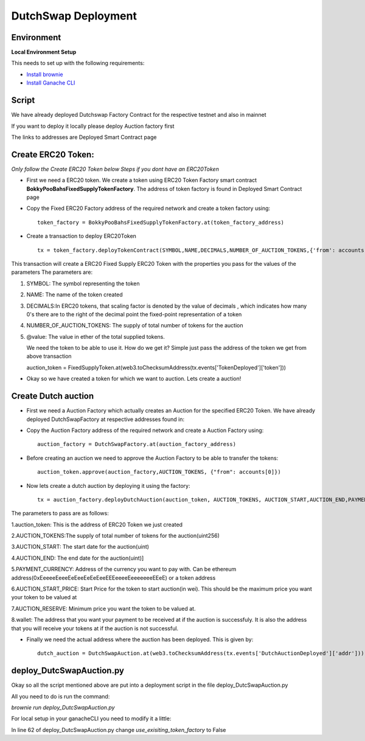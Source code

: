 .. meta::
    :keywords: deployment scripts

.. _deployment_auction:

DutchSwap Deployment
=============================================

Environment
-------------------------------------------
**Local Environment Setup** 

This needs to set up with the following requirements:

* `Install brownie  <https://eth-brownie.readthedocs.io/en/stable/install.html>`_
* `Install Ganache CLI <https://www.npmjs.com/package/ganache-cli>`_

Script
------
We have already deployed Dutchswap Factory Contract for the respective testnet and also in mainnet

If you want to deploy it locally please deploy Auction factory first

The links to addresses are Deployed Smart Contract page

Create ERC20 Token:
----------------------------
`Only follow the Create ERC20 Token below Steps if you dont have an ERC20Token`



* First we need a ERC20 token. We create a token using ERC20 Token Factory smart contract **BokkyPooBahsFixedSupplyTokenFactory**. The address of token factory is found in Deployed Smart Contract page
  

* Copy the Fixed ERC20 Factory address of the required network and create a token factory using::

        token_factory = BokkyPooBahsFixedSupplyTokenFactory.at(token_factory_address)
    
* Create a transaction to deploy ERC20Token ::

        tx = token_factory.deployTokenContract(SYMBOL,NAME,DECIMALS,NUMBER_OF_AUCTION_TOKENS,{'from': accounts[0], "value": "@value ethers"})

This transaction will create a ERC20 Fixed Supply ERC20 Token with the properties you pass for the values of the parameters
The parameters are:

1. SYMBOL: The symbol representing the token

2. NAME: The name of the token created

3. DECIMALS:In ERC20 tokens, that scaling factor is denoted by the value of decimals , which indicates how many 0's there are to the right of the decimal point the fixed-point representation of a token

4. NUMBER_OF_AUCTION_TOKENS: The supply of total number of tokens for the auction

5. @value: The value in ether of the total supplied tokens.

   We need the token to be able to use it. How do we get it? Simple just pass the address of the token we get from above transaction ::

   auction_token = FixedSupplyToken.at(web3.toChecksumAddress(tx.events['TokenDeployed']['token']))

* Okay so we have created a token for which we want to auction. Lets create a auction!

Create Dutch auction
---------------------------

* First we need a Auction Factory which actually creates an Auction for the specified ERC20 Token. We have already deployed DutchSwapFactory at respective addresses found in:

* Copy the Auction Factory address of the required network and create a Auction Factory using::
    
   auction_factory = DutchSwapFactory.at(auction_factory_address)

* Before creating an auction we need to approve the Auction Factory to be able to transfer the tokens::
        
   auction_token.approve(auction_factory,AUCTION_TOKENS, {"from": accounts[0]})

* Now lets create a dutch auction by deploying it using the factory::

   tx = auction_factory.deployDutchAuction(auction_token, AUCTION_TOKENS, AUCTION_START,AUCTION_END,PAYMENT_CURRENCY, AUCTION_START_PRICE, AUCTION_RESERVE, wallet, {"from": accounts[0]})

The parameters to pass are as follows:

1.auction_token: This is the address of ERC20 Token we just created

2.AUCTION_TOKENS:The supply of total number of tokens for the auction(uint256)

3.AUCTION_START: The start date for the auction(uint)

4.AUCTION_END: The end date for the auction(uint)]

5.PAYMENT_CURRENCY: Address of the currency you want to pay with. Can be ethereum address(0xEeeeeEeeeEeEeeEeEeEeeEEEeeeeEeeeeeeeEEeE) or a token address

6.AUCTION_START_PRICE: Start Price for the token to start auction(in  wei). This should be the maximum price you want your token to be valued at

7.AUCTION_RESERVE: Minimum price you want the token to be valued at.

8.wallet: The address that you want your payment to be received at if the auction is successfuly. It is also the address that you will receive your tokens at if the auction is not successful.

* Finally we need the actual address where the auction has been deployed. This is given by::

    dutch_auction = DutchSwapAuction.at(web3.toChecksumAddress(tx.events['DutchAuctionDeployed']['addr']))

deploy_DutcSwapAuction.py
------------------------------
Okay so all the script mentioned above are put into a deployment script in the file deploy_DutcSwapAuction.py

All you need to do is run the command:

`brownie run deploy_DutcSwapAuction.py`

For local setup in your ganacheCLI you need to modify it a little:

In line 62 of deploy_DutcSwapAuction.py change `use_exisiting_token_factory` to False


